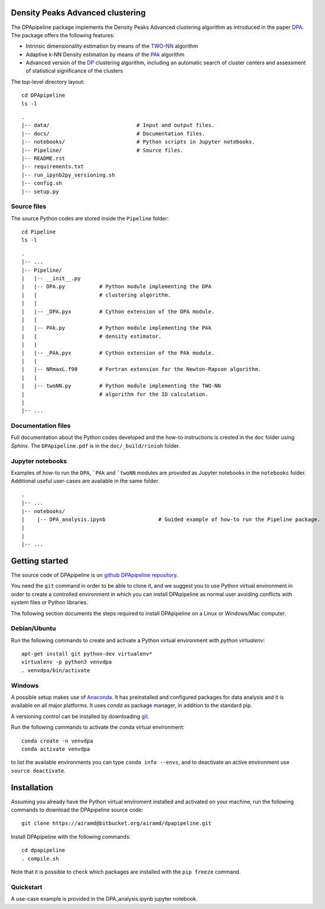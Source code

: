 Density Peaks Advanced clustering
=================================

The DPApipeline package implements the Density Peaks Advanced clustering algorithm as introduced in the paper `DPA`_.
The package offers the following features:

* Intrinsic dimensionality estimation by means of the `TWO-NN`_ algorithm
* Adaptive k-NN Density estimation by means of the `PAk`_ algorithm
* Advanced version of the `DP`_ clustering algorithm, including an automatic search of cluster centers and assessment of statistical significance of the clusters  


The top-level directory layout::

    cd DPApipeline
    ls -l

::

    .
    |-- data/                            # Input and output files.
    |-- docs/                            # Documentation files. 
    |-- notebooks/                       # Python scripts in Jupyter notebooks.
    |-- Pipeline/                        # Source files.
    |-- README.rst
    |-- requirements.txt
    |-- run_ipynb2py_versioning.sh
    |-- config.sh
    |-- setup.py

Source files
------------

The source Python codes are stored inside the ``Pipeline`` folder::

    cd Pipeline
    ls -l

::

    .
    |-- ...
    |-- Pipeline/
    |   |-- __init__.py
    |   |-- DPA.py           # Python module implementing the DPA 
    |   |                    # clustering algorithm.
    |   |
    |   |-- _DPA.pyx         # Cython extension of the DPA module.
    |   |
    |   |-- PAk.py           # Python module implementing the PAk 
    |   |                    # density estimator.
    |   |
    |   |-- _PAk.pyx         # Cython extension of the PAk module.
    |   |
    |   |-- NRmaxL.f90       # Fortran extension for the Newton-Rapson algorithm. 
    |   |                    
    |   |-- twoNN.py         # Python module implementing the TWO-NN
    |                        # algorithm for the ID calculation.                     
    |
    |-- ...   

Documentation files
-------------------

Full documentation about the Python codes developed and the how-to instructions is crested in the ``doc`` folder using `Sphinx`.
The ``DPApipeline.pdf`` is in the ``doc/_build/rinioh`` folder.


Jupyter notebooks
-----------------

Examples of how-to run the ``DPA``, ```PAk`` and ```twoNN`` modules are provided as Jupyter notebooks in the ``notebooks`` folder. Additional useful user-cases are available in the same folder.

::

    .
    |-- ...
    |-- notebooks/
    |    |-- DPA_analysis.ipynb                 # Guided example of how-to run the Pipeline package. 
    |                                            
    |    
    |-- ...                                        
     

Getting started
===============

The source code of DPApipeline is on `github DPApipeline repository`_. 

You need the ``git`` command in order to be able to clone it, and we
suggest you to use Python virtual environment in order to create a
controlled environment in which you can install DPApipeline as
normal user avoiding conflicts with system files or Python libraries.

The following section documents the steps required to install DPApipeline on a Linux or Windows/Mac computer.


Debian/Ubuntu
-------------

Run the following commands to create and activate a Python virtual environment with *python virtualenv*::

    apt-get install git python-dev virtualenv*
    virtualenv -p python3 venvdpa
    . venvdpa/bin/activate


Windows
-------


A possible setup makes use of `Anaconda`_.
It has preinstalled and configured packages for data analysis and it is available on all major platforms. It uses *conda* as package manager, in addition to the standard pip.

A versioning control can be installed by downloading `git`_.

Run the following commands to activate the conda virtual environment::

    conda create -n venvdpa
    conda activate venvdpa

to list the available environments you can type ``conda info --envs``, and to deactivate an active environment use ``source deactivate``.


Installation
============

Assuming you already have the Python virtual enviroment installed and activated on your machine, 
run the following commands to download the DPApipeline source code::

    git clone https://airamd@bitbucket.org/airamd/dpapipeline.git

Install DPApipeline with the following commands::

    cd dpapipeline
    . compile.sh 


Note that it is possible to check which packages are installed with the ``pip freeze`` command.


Quickstart
----------

A use-case example is provided in the DPA_analysis.ipynb jupyter notebook.


.. References

.. _`DPA`: 
.. _`PAk`:
.. _`TWO-NN`:
.. _`DP`:
.. _`github DPApipeline repository`: https://airamd@bitbucket.org/airamd/dpapipeline.git
.. _`Anaconda`: https://www.anaconda.com/download/#windows
.. _`git`: https://git-scm.com
